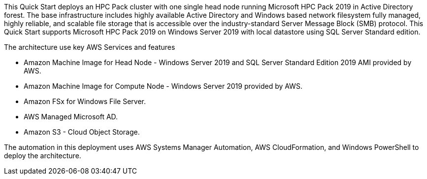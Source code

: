 // Replace the content in <>
// Briefly describe the software. Use consistent and clear branding. 
// Include the benefits of using the software on AWS, and provide details on usage scenarios.

This Quick Start deploys an HPC Pack cluster with one single head node running Microsoft HPC Pack 2019 in Active Directory forest. The base infrastructure includes highly available Active Directory and Windows based network filesystem 
fully managed, highly reliable, and scalable file storage that is accessible over the industry-standard Server Message Block (SMB) protocol.
This Quick Start supports Microsoft HPC Pack 2019 on Windows Server 2019 with local datastore using SQL Server Standard edition.

The architecture use key AWS Services and features

* Amazon Machine Image for Head Node - Windows Server 2019 and SQL Server Standard Edition 2019 AMI provided by AWS.    
* Amazon Machine Image for Compute Node - Windows Server 2019 provided by AWS.
* Amazon FSx for Windows File Server.
* AWS Managed Microsoft AD.
* Amazon S3 - Cloud Object Storage.

The automation in this deployment uses AWS Systems Manager Automation, AWS CloudFormation, and Windows PowerShell to deploy the architecture.
